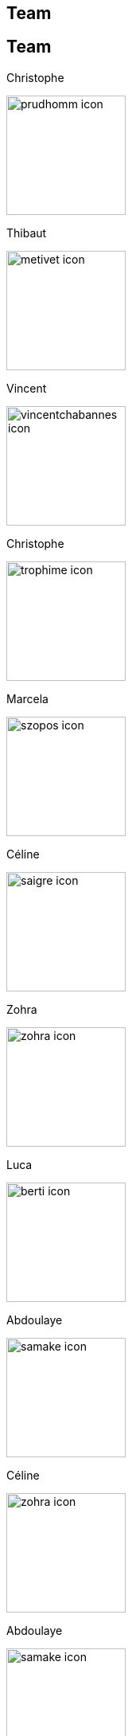 [.lightbg,background-video="videos/keyboard.mp4",background-video-loop="true",background-opacity="0.7"]
== Team


[.columns]
== Team

[.column.xx-small]
--
.Christophe
image:Figures/team/prudhomm-icon.png[height=150]

.Thibaut
image:Figures/team/metivet-icon.png[height=150]
--
[.column.xx-small]
--
.Vincent
image:Figures/team/vincentchabannes-icon.png[height=150]

.Christophe
image:Figures/team/trophime-icon.png[height=150]
--
[.column.xx-small]
--
.Marcela
image:Figures/team/szopos-icon.png[height=150]

.Céline
image:Figures/team/saigre-icon.png[height=150]
--
[.column.xx-small]
--
.Zohra
image:Figures/team/zohra-icon.png[height=150]

.Luca
image:Figures/team/berti-icon.png[height=150]
--
[.column.xx-small]
--
.Abdoulaye
image:Figures/team/samake-icon.png[height=150]

.Céline
image:Figures/team/zohra-icon.png[height=150]
--

[.column.xx-small]
--
.Abdoulaye
image:Figures/team/samake-icon.png[height=150]

.Céline
image:Figures/team/zohra-icon.png[height=150]
--